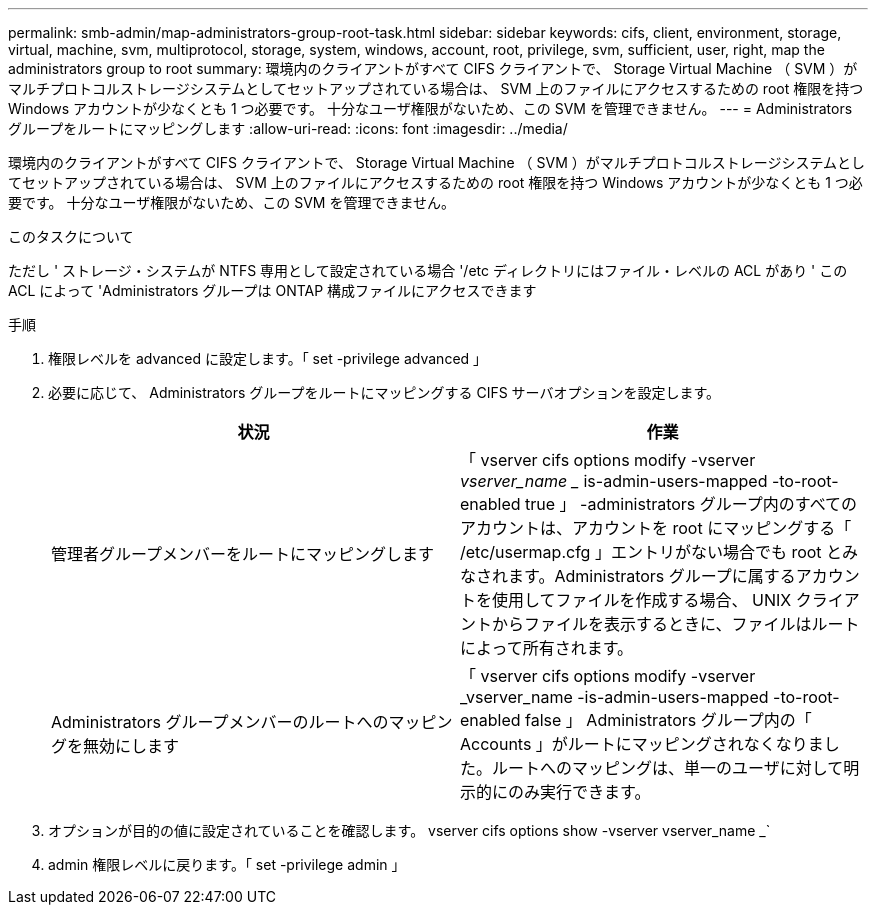 ---
permalink: smb-admin/map-administrators-group-root-task.html 
sidebar: sidebar 
keywords: cifs, client, environment, storage, virtual, machine, svm, multiprotocol, storage, system, windows, account, root, privilege, svm, sufficient, user, right, map the administrators group to root 
summary: 環境内のクライアントがすべて CIFS クライアントで、 Storage Virtual Machine （ SVM ）がマルチプロトコルストレージシステムとしてセットアップされている場合は、 SVM 上のファイルにアクセスするための root 権限を持つ Windows アカウントが少なくとも 1 つ必要です。 十分なユーザ権限がないため、この SVM を管理できません。 
---
= Administrators グループをルートにマッピングします
:allow-uri-read: 
:icons: font
:imagesdir: ../media/


[role="lead"]
環境内のクライアントがすべて CIFS クライアントで、 Storage Virtual Machine （ SVM ）がマルチプロトコルストレージシステムとしてセットアップされている場合は、 SVM 上のファイルにアクセスするための root 権限を持つ Windows アカウントが少なくとも 1 つ必要です。 十分なユーザ権限がないため、この SVM を管理できません。

.このタスクについて
ただし ' ストレージ・システムが NTFS 専用として設定されている場合 '/etc ディレクトリにはファイル・レベルの ACL があり ' この ACL によって 'Administrators グループは ONTAP 構成ファイルにアクセスできます

.手順
. 権限レベルを advanced に設定します。「 set -privilege advanced 」
. 必要に応じて、 Administrators グループをルートにマッピングする CIFS サーバオプションを設定します。
+
|===
| 状況 | 作業 


 a| 
管理者グループメンバーをルートにマッピングします
 a| 
「 vserver cifs options modify -vserver _vserver_name __ is-admin-users-mapped -to-root-enabled true 」 -administrators グループ内のすべてのアカウントは、アカウントを root にマッピングする「 /etc/usermap.cfg 」エントリがない場合でも root とみなされます。Administrators グループに属するアカウントを使用してファイルを作成する場合、 UNIX クライアントからファイルを表示するときに、ファイルはルートによって所有されます。



 a| 
Administrators グループメンバーのルートへのマッピングを無効にします
 a| 
「 vserver cifs options modify -vserver _vserver_name -is-admin-users-mapped -to-root-enabled false 」 Administrators グループ内の「 Accounts 」がルートにマッピングされなくなりました。ルートへのマッピングは、単一のユーザに対して明示的にのみ実行できます。

|===
. オプションが目的の値に設定されていることを確認します。 vserver cifs options show -vserver vserver_name _`
. admin 権限レベルに戻ります。「 set -privilege admin 」

